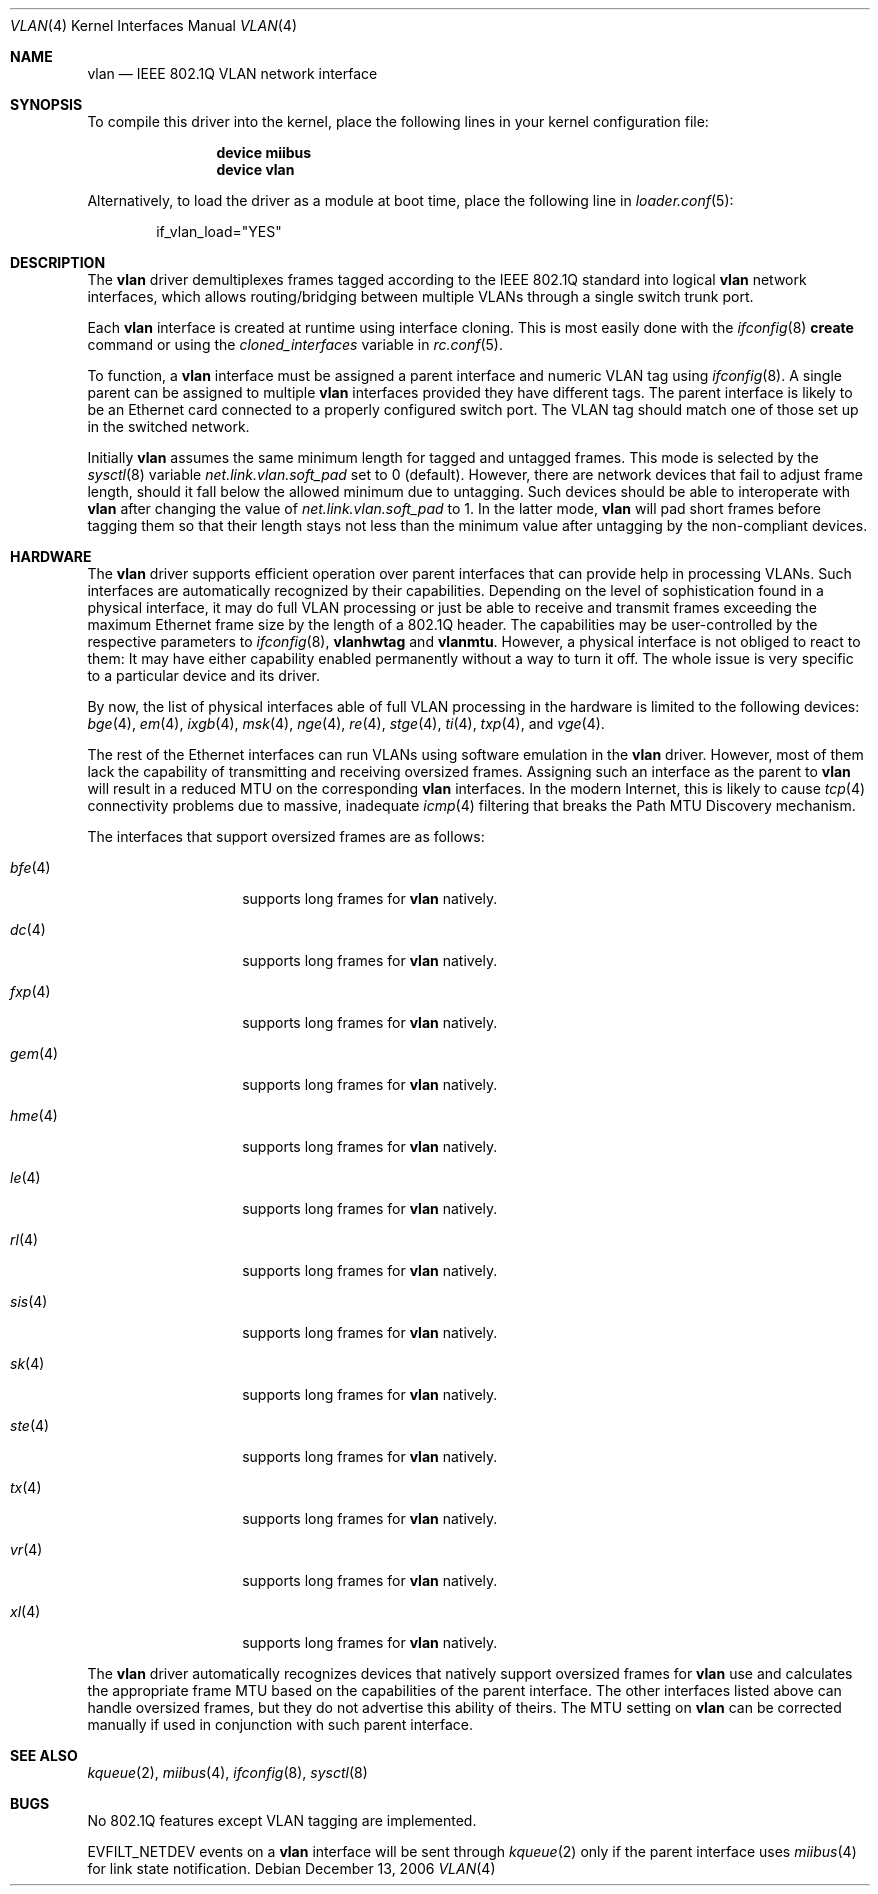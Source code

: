 .\"
.\" Copyright (c) 2001 Yar Tikhiy
.\" All rights reserved.
.\"
.\" Redistribution and use in source and binary forms, with or without
.\" modification, are permitted provided that the following conditions
.\" are met:
.\" 1. Redistributions of source code must retain the above copyright
.\"    notice, this list of conditions and the following disclaimer.
.\" 2. Redistributions in binary form must reproduce the above copyright
.\"    notice, this list of conditions and the following disclaimer in the
.\"    documentation and/or other materials provided with the distribution.
.\"
.\" THIS SOFTWARE IS PROVIDED BY THE AUTHOR AND CONTRIBUTORS ``AS IS'' AND
.\" ANY EXPRESS OR IMPLIED WARRANTIES, INCLUDING, BUT NOT LIMITED TO, THE
.\" IMPLIED WARRANTIES OF MERCHANTABILITY AND FITNESS FOR A PARTICULAR PURPOSE
.\" ARE DISCLAIMED.  IN NO EVENT SHALL THE AUTHOR OR CONTRIBUTORS BE LIABLE
.\" FOR ANY DIRECT, INDIRECT, INCIDENTAL, SPECIAL, EXEMPLARY, OR CONSEQUENTIAL
.\" DAMAGES (INCLUDING, BUT NOT LIMITED TO, PROCUREMENT OF SUBSTITUTE GOODS
.\" OR SERVICES; LOSS OF USE, DATA, OR PROFITS; OR BUSINESS INTERRUPTION)
.\" HOWEVER CAUSED AND ON ANY THEORY OF LIABILITY, WHETHER IN CONTRACT, STRICT
.\" LIABILITY, OR TORT (INCLUDING NEGLIGENCE OR OTHERWISE) ARISING IN ANY WAY
.\" OUT OF THE USE OF THIS SOFTWARE, EVEN IF ADVISED OF THE POSSIBILITY OF
.\" SUCH DAMAGE.
.\"
.\" $FreeBSD$
.\"
.Dd December 13, 2006
.Dt VLAN 4
.Os
.Sh NAME
.Nm vlan
.Nd "IEEE 802.1Q VLAN network interface"
.Sh SYNOPSIS
To compile this driver into the kernel,
place the following lines in your
kernel configuration file:
.Bd -ragged -offset indent
.Cd "device miibus"
.Cd "device vlan"
.Ed
.Pp
Alternatively, to load the driver as a
module at boot time, place the following line in
.Xr loader.conf 5 :
.Bd -literal -offset indent
if_vlan_load="YES"
.Ed
.Sh DESCRIPTION
The
.Nm
driver demultiplexes frames tagged according to
the IEEE 802.1Q standard into logical
.Nm
network interfaces, which allows routing/bridging between
multiple VLANs through a single switch trunk port.
.Pp
Each
.Nm
interface is created at runtime using interface cloning.
This is
most easily done with the
.Xr ifconfig 8
.Cm create
command or using the
.Va cloned_interfaces
variable in
.Xr rc.conf 5 .
.Pp
To function, a
.Nm
interface must be assigned a parent interface and
numeric VLAN tag using
.Xr ifconfig 8 .
A single parent can be assigned to multiple
.Nm
interfaces provided they have different tags.
The parent interface is likely to be an Ethernet card connected
to a properly configured switch port.
The VLAN tag should match one of those set up in the switched
network.
.Pp
Initially
.Nm
assumes the same minimum length for tagged and untagged frames.
This mode is selected by the
.Xr sysctl 8
variable
.Va net.link.vlan.soft_pad
set to 0 (default).
However, there are network devices that fail to adjust frame length,
should it fall below the allowed minimum due to untagging.
Such devices should be able to interoperate with
.Nm
after changing the value of
.Va net.link.vlan.soft_pad
to 1.
In the latter mode,
.Nm
will pad short frames before tagging them
so that their length stays not less than the minimum value
after untagging by the non-compliant devices.
.Sh HARDWARE
The
.Nm
driver supports efficient operation over parent interfaces that can provide
help in processing VLANs.
Such interfaces are automatically recognized by their capabilities.
Depending on the level of sophistication found in a physical
interface, it may do full VLAN processing or just be able to
receive and transmit frames exceeding the maximum Ethernet frame size
by the length of a 802.1Q header.
The capabilities may be user-controlled by the respective parameters to
.Xr ifconfig 8 ,
.Cm vlanhwtag
and
.Cm vlanmtu .
However, a physical interface is not obliged to react to them:
It may have either capability enabled permanently without
a way to turn it off.
The whole issue is very specific to a particular device and its driver.
.Pp
By now, the list of physical interfaces able of full VLAN processing
in the hardware is limited to the following devices:
.Xr bge 4 ,
.Xr em 4 ,
.Xr ixgb 4 ,
.Xr msk 4 ,
.Xr nge 4 ,
.Xr re 4 ,
.Xr stge 4 ,
.Xr ti 4 ,
.Xr txp 4 ,
and
.Xr vge 4 .
.Pp
The rest of the Ethernet interfaces can run
VLANs using software emulation in the
.Nm
driver.
However, most of them lack the capability
of transmitting and receiving oversized frames.
Assigning such an interface as the parent to
.Nm
will result in a reduced MTU on the corresponding
.Nm
interfaces.
In the modern Internet, this is likely to cause
.Xr tcp 4
connectivity problems due to massive, inadequate
.Xr icmp 4
filtering that breaks the Path MTU Discovery mechanism.
.Pp
The interfaces that support oversized frames are as follows:
.Bl -tag -width ".Xr fxp 4 " -offset indent
.It Xr bfe 4
supports long frames for
.Nm
natively.
.It Xr dc 4
supports long frames for
.Nm
natively.
.It Xr fxp 4
supports long frames for
.Nm
natively.
.It Xr gem 4
supports long frames for
.Nm
natively.
.It Xr hme 4
supports long frames for
.Nm
natively.
.It Xr le 4
supports long frames for
.Nm
natively.
.It Xr rl 4
supports long frames for
.Nm
natively.
.It Xr sis 4
supports long frames for
.Nm
natively.
.It Xr sk 4
supports long frames for
.Nm
natively.
.It Xr ste 4
supports long frames for
.Nm
natively.
.It Xr tx 4
supports long frames for
.Nm
natively.
.It Xr vr 4
supports long frames for
.Nm
natively.
.It Xr xl 4
supports long frames for
.Nm
natively.
.El
.Pp
The
.Nm
driver automatically recognizes devices that natively support oversized frames
for
.Nm
use and calculates the appropriate frame MTU based on the
capabilities of the parent interface.
The other interfaces listed above can handle oversized frames,
but they do not advertise this ability of theirs.
The MTU setting on
.Nm
can be corrected manually if used in conjunction with such parent interface.
.Sh SEE ALSO
.Xr kqueue 2 ,
.Xr miibus 4 ,
.Xr ifconfig 8 ,
.Xr sysctl 8
.Sh BUGS
No 802.1Q features except VLAN tagging are implemented.
.Pp
.Dv EVFILT_NETDEV
events on a
.Nm
interface will be sent through
.Xr kqueue 2
only if the parent interface uses
.Xr miibus 4
for link state notification.
